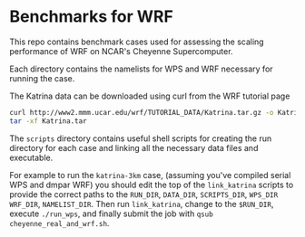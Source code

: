 * Benchmarks for WRF
This repo contains benchmark cases used for assessing the scaling performance of
WRF on NCAR's Cheyenne Supercomputer.

Each directory contains the namelists for WPS and WRF necessary for running the
case.

The Katrina data can be downloaded using curl from the WRF tutorial page

#+begin_src sh
curl http://www2.mmm.ucar.edu/wrf/TUTORIAL_DATA/Katrina.tar.gz -o Katrina.tar.gz
tar -xf Katrina.tar
#+end_src

The ~scripts~ directory contains useful shell scripts for creating the run
directory for each case and linking all the necessary data files and executable.

For example to run the ~katrina-3km~ case, (assuming you've compiled serial WPS
and dmpar WRF) you should edit the top of the ~link_katrina~ scripts to provide
the correct paths to the ~RUN_DIR~, ~DATA_DIR~, ~SCRIPTS_DIR~, ~WPS_DIR~
~WRF_DIR~, ~NAMELIST_DIR~. Then run ~link_katrina~, change to the ~$RUN_DIR~,
execute ~./run_wps~, and finally submit the job with ~qsub
cheyenne_real_and_wrf.sh~.
